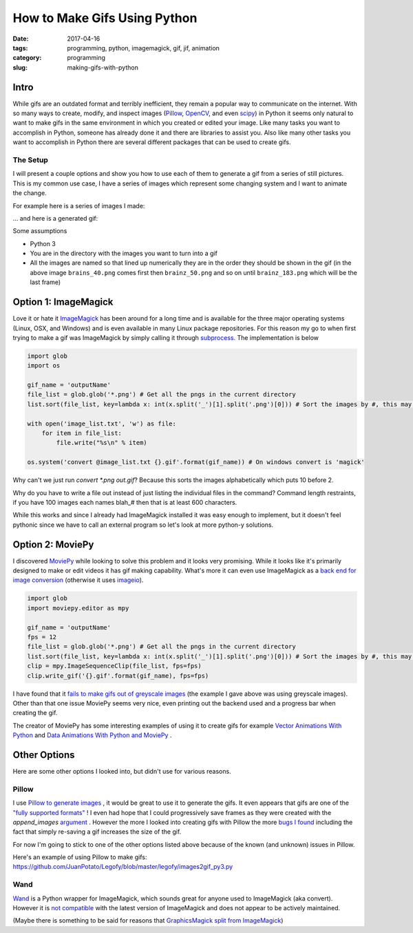 How to Make Gifs Using Python
#############################

:date: 2017-04-16
:tags: programming, python, imagemagick, gif, jif, animation
:category: programming
:slug: making-gifs-with-python

Intro
=====

While gifs are an outdated format and terribly inefficient, they remain a popular way to communicate on the internet. 
With so many ways to create, modify, and inspect images (`Pillow <https://pillow.readthedocs.io/en/latest/>`_, `OpenCV <http://opencv.org/>`_, and even `scipy <http://www.scipy-lectures.org/advanced/image_processing/>`_)
in Python it seems only natural to want to make gifs in the same environment in which you created or edited your image.
Like many tasks you want to accomplish in Python, someone has already done it and there are libraries to assist you. 
Also like many other tasks you want to accomplish in Python there are several different packages that can be used to create gifs.


The Setup
---------
I will present a couple options and show you how to use each of them to generate a gif from a series of still pictures.
This is my common use case, I have a series of images which represent some changing system and I want to animate the change.


For example here is a series of images I made:

.. image:: images/gifThis.png
    :alt: A bunch of similar images


... and here is a generated gif:

.. image:: images/gifThis.gif
    :alt: An animated gif

Some assumptions

* Python 3
* You are in the directory with the images you want to turn into a gif
* All the images are named so that lined up numerically they are in the order they should be shown in the gif (in the above image ``brains_40.png`` comes first then ``brainz_50.png`` and so on until ``brainz_183.png`` which will be the last frame)



Option 1: ImageMagick
=====================

Love it or hate it `ImageMagick <https://www.imagemagick.org/>`_ has been around for a long time and is available for the three major operating systems (Linux, OSX, and Windows) and is even available in many Linux package repositories.
For this reason my go to when first trying to make a gif was ImageMagick by simply calling it through `subprocess <https://docs.python.org/3/library/subprocess.html>`_. The implementation is below 

.. code:: python

    import glob
    import os

    gif_name = 'outputName'
    file_list = glob.glob('*.png') # Get all the pngs in the current directory
    list.sort(file_list, key=lambda x: int(x.split('_')[1].split('.png')[0])) # Sort the images by #, this may need to be tweaked for your use case

    with open('image_list.txt', 'w') as file:
        for item in file_list:
            file.write("%s\n" % item)

    os.system('convert @image_list.txt {}.gif'.format(gif_name)) # On windows convert is 'magick'

Why can't we just run `convert *.png out.gif`? Because this sorts the images alphabetically which puts 10 before 2.

Why do you have to write a file out instead of just listing the individual files in the command? Command length restraints, if you have 100 images each names blah_# then that is at least 600 characters.

While this works and since I already had ImageMagick installed it was easy enough to implement, but it doesn't feel pythonic since we have to call an external program so let's look at more python-y solutions.


Option 2: MoviePy
=================

.. https://github.com/avyfain/conway/blob/master/conway/images.py
.. https://zulko.github.io/blog/2014/09/20/vector-animations-with-python/

I discovered `MoviePy <https://zulko.github.io/moviepy/index.html>`_ while looking to solve this problem and it looks very promising. 
While it looks like it's primarily designed to make or edit videos it has gif making capability.
What's more it can even use ImageMagick as a `back end for image conversion <https://zulko.github.io/moviepy/install.html#other-optional-but-useful-dependencies>`_ (otherwise it uses `imageio <https://imageio.readthedocs.io/>`_).

.. code:: python

    import glob
    import moviepy.editor as mpy

    gif_name = 'outputName'
    fps = 12
    file_list = glob.glob('*.png') # Get all the pngs in the current directory
    list.sort(file_list, key=lambda x: int(x.split('_')[1].split('.png')[0])) # Sort the images by #, this may need to be tweaked for your use case
    clip = mpy.ImageSequenceClip(file_list, fps=fps)
    clip.write_gif('{}.gif'.format(gif_name), fps=fps)

I have found that it `fails to make gifs out of greyscale images <https://github.com/Zulko/moviepy/issues/190>`_ (the example I gave above was using greyscale images).
Other than that one issue MoviePy seems very nice, even printing out the backend used and a progress bar when creating the gif.

.. image:: images/moviepyoutput.png
    :alt: [MoviePy] Building file outputName.gif with imageio 100%|##########| 51/51 [00:00<00:00, 53.29it/s]

The creator of MoviePy has some interesting examples of using it to create gifs for example `Vector Animations With Python <https://zulko.github.io/blog/2014/09/20/vector-animations-with-python/>`_ and `Data Animations With Python and MoviePy <https://zulko.github.io/blog/2014/11/29/data-animations-with-python-and-moviepy/>`_ .

Other Options
=============

Here are some other options I looked into, but didn't use for various reasons.

Pillow
------

.. https://stackoverflow.com/questions/24688802/saving-an-animated-gif-in-pillow

I use `Pillow to generate images <https://pillow.readthedocs.io>`_ , it would be great to use it to generate the gifs. 
It even appears that gifs are one of the `"fully supported formats" <https://pillow.readthedocs.io/en/latest/handbook/image-file-formats.html>`_ !
I even had hope that I could progressively save frames as they were created with the `append_images` `argument <https://pillow.readthedocs.io/en/latest/handbook/image-file-formats.html#saving>`_ .
However the more I looked into creating gifs with Pillow the more `bugs I found <https://github.com/python-pillow/Pillow/issues?utf8=%E2%9C%93&q=is%3Aissue%20is%3Aopen%20gif>`_ including the fact that simply re-saving a gif increases the size of the gif.

For now I'm going to stick to one of the other options listed above because of the known (and unknown) issues in Pillow.

Here's an example of using Pillow to make gifs: https://github.com/JuanPotato/Legofy/blob/master/legofy/images2gif_py3.py

Wand
----

`Wand <http://docs.wand-py.org/>`_ is a Python wrapper for ImageMagick, which sounds great for anyone used to ImageMagick (aka convert). However it is `not compatible <https://github.com/dahlia/wand/issues/316>`_ with the latest version of ImageMagick and does not appear to be actively maintained. 

(Maybe there is something to be said for reasons that `GraphicsMagick split from ImageMagick <http://www.graphicsmagick.org/FAQ.html#how-does-graphicsmagick-differ-from-imagemagick>`_)


